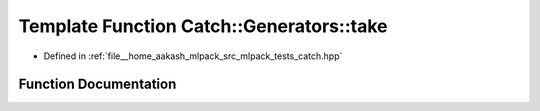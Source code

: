 .. _exhale_function_namespaceCatch_1_1Generators_1a972480864d60131946f6f53c566de070:

Template Function Catch::Generators::take
=========================================

- Defined in :ref:`file__home_aakash_mlpack_src_mlpack_tests_catch.hpp`


Function Documentation
----------------------


.. doxygenfunction:: Catch::Generators::take(size_t, GeneratorWrapper<T>&&)
